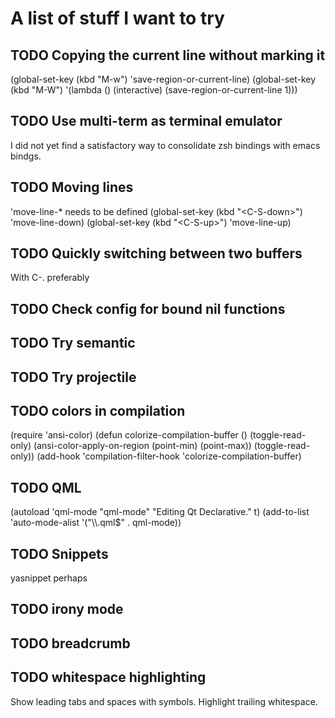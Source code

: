 * A list of stuff I want to try
** TODO Copying the current line without marking it
   (global-set-key (kbd "M-w") 'save-region-or-current-line)
   (global-set-key (kbd "M-W") '(lambda () (interactive) (save-region-or-current-line 1)))
** TODO Use multi-term as terminal emulator
   I did not yet find a satisfactory way to consolidate zsh bindings
   with emacs bindgs.
** TODO Moving lines
   'move-line-* needs to be defined
   (global-set-key (kbd "<C-S-down>") 'move-line-down)
   (global-set-key (kbd "<C-S-up>") 'move-line-up)
** TODO Quickly switching between two buffers
   With C-. preferably
** TODO Check config for bound nil functions
** TODO Try semantic
** TODO Try projectile
** TODO colors in compilation
   (require 'ansi-color)
   (defun colorize-compilation-buffer ()
     (toggle-read-only)
     (ansi-color-apply-on-region (point-min) (point-max))
     (toggle-read-only))
   (add-hook 'compilation-filter-hook 'colorize-compilation-buffer)
** TODO QML
   (autoload 'qml-mode "qml-mode" "Editing Qt Declarative." t)
   (add-to-list 'auto-mode-alist '("\\.qml$" . qml-mode))
** TODO Snippets
   yasnippet perhaps
** TODO irony mode
** TODO breadcrumb
** TODO whitespace highlighting
   Show leading tabs and spaces with symbols. Highlight trailing
   whitespace.
